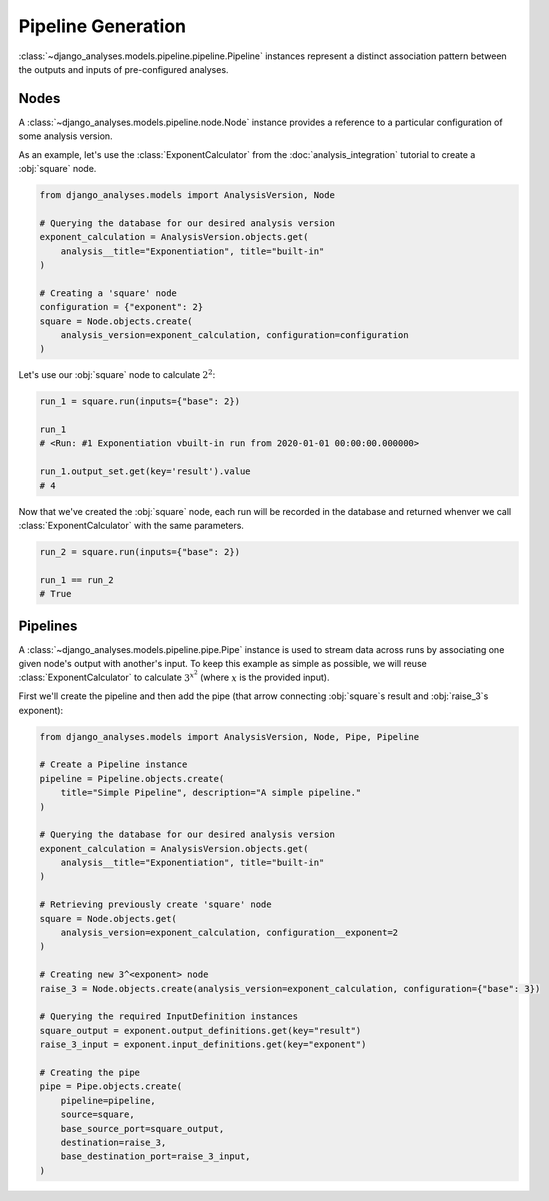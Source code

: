 Pipeline Generation
===================

:class:`~django_analyses.models.pipeline.pipeline.Pipeline` instances represent
a distinct association pattern between the outputs and inputs of pre-configured
analyses.

Nodes
-----

A :class:`~django_analyses.models.pipeline.node.Node` instance provides a
reference to a particular configuration of some analysis version.

As an example, let's use the :class:`ExponentCalculator` from the
:doc:`analysis_integration` tutorial to create a :obj:`square` node.

.. code-block:: python

    from django_analyses.models import AnalysisVersion, Node

    # Querying the database for our desired analysis version
    exponent_calculation = AnalysisVersion.objects.get(
        analysis__title="Exponentiation", title="built-in"
    )

    # Creating a 'square' node
    configuration = {"exponent": 2}
    square = Node.objects.create(
        analysis_version=exponent_calculation, configuration=configuration
    )

Let's use our :obj:`square` node to calculate :math:`2^2`:

.. code-block:: python

    run_1 = square.run(inputs={"base": 2})

    run_1
    # <Run: #1 Exponentiation vbuilt-in run from 2020-01-01 00:00:00.000000>

    run_1.output_set.get(key='result').value
    # 4

Now that we've created the :obj:`square` node, each run will be recorded in the database
and returned whenver we call :class:`ExponentCalculator` with the same parameters.

.. code-block:: python

    run_2 = square.run(inputs={"base": 2})

    run_1 == run_2
    # True

Pipelines
---------

A :class:`~django_analyses.models.pipeline.pipe.Pipe` instance is used to stream data
across runs by associating one given node's output with another's input. To keep this
example as simple as possible, we will reuse :class:`ExponentCalculator` to calculate
:math:`3^{x^2}` (where :math:`x` is the provided input).

.. image:: ../_static/simple-pipeline.png

First we'll create the pipeline and then add the pipe (that arrow connecting
:obj:`square`\s result and :obj:`raise_3`\s exponent):

.. code-block:: python

    from django_analyses.models import AnalysisVersion, Node, Pipe, Pipeline

    # Create a Pipeline instance
    pipeline = Pipeline.objects.create(
        title="Simple Pipeline", description="A simple pipeline."
    )

    # Querying the database for our desired analysis version
    exponent_calculation = AnalysisVersion.objects.get(
        analysis__title="Exponentiation", title="built-in"
    )

    # Retrieving previously create 'square' node
    square = Node.objects.get(
        analysis_version=exponent_calculation, configuration__exponent=2
    )

    # Creating new 3^<exponent> node
    raise_3 = Node.objects.create(analysis_version=exponent_calculation, configuration={"base": 3})

    # Querying the required InputDefinition instances
    square_output = exponent.output_definitions.get(key="result")
    raise_3_input = exponent.input_definitions.get(key="exponent")

    # Creating the pipe
    pipe = Pipe.objects.create(
        pipeline=pipeline,
        source=square,
        base_source_port=square_output,
        destination=raise_3,
        base_destination_port=raise_3_input,
    )
